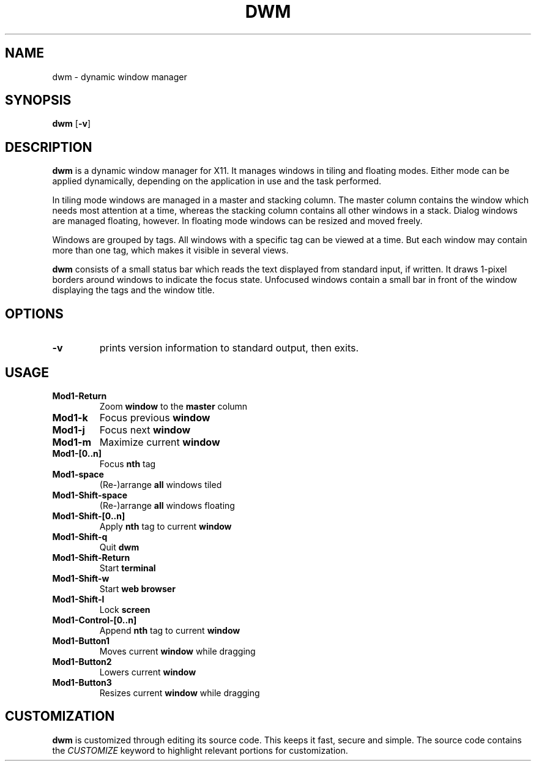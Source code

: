 .TH DWM 1 dwm-0.6
.SH NAME
dwm \- dynamic window manager
.SH SYNOPSIS
.B dwm
.RB [ \-v ]
.SH DESCRIPTION
.B dwm
is a dynamic window manager for X11. It manages windows in tiling and floating
modes. Either mode can be applied dynamically, depending on the application in
use and the task performed.
.P
In tiling mode windows are managed in a master and stacking column. The master
column contains the window which needs most attention at a time, whereas the
stacking column contains all other windows in a stack.  Dialog windows are
managed floating, however. In floating mode windows can be resized and moved
freely.
.P
Windows are grouped by tags. All windows with a specific tag can be viewed at a
time. But each window may contain more than one tag, which makes it visible in
several views.
.P
.B dwm
consists of a small status bar which reads the text displayed from standard
input, if written. It draws 1-pixel borders around windows to indicate the
focus state. Unfocused windows contain a small bar in front of the window
displaying the tags and the window title.
.SH OPTIONS
.TP
.B \-v
prints version information to standard output, then exits.
.SH USAGE
.TP
.B Mod1-Return
Zoom
.B window
to the 
.B master
column
.TP
.B Mod1-k
Focus previous
.B window
.TP
.B Mod1-j
Focus next
.B window
.TP
.B Mod1-m
Maximize current
.B window
.TP
.B Mod1-[0..n]
Focus
.B nth
tag
.TP
.B Mod1-space
(Re-)arrange
.B all
windows tiled
.TP
.B Mod1-Shift-space
(Re-)arrange
.B all
windows floating
.TP
.B Mod1-Shift-[0..n]
Apply
.B nth
tag to current
.B window
.TP
.B Mod1-Shift-q
Quit
.B dwm
.TP
.B Mod1-Shift-Return
Start
.B terminal
.TP
.B Mod1-Shift-w
Start
.B web browser
.TP
.B Mod1-Shift-l
Lock
.B screen
.TP
.B Mod1-Control-[0..n]
Append
.B nth
tag to current
.B window
.TP
.B Mod1-Button1
Moves current
.B window
while dragging
.TP
.B Mod1-Button2
Lowers current
.B window
.TP
.B Mod1-Button3
Resizes current
.B window
while dragging
.SH CUSTOMIZATION
.B dwm
is customized through editing its source code.  This keeps it fast, secure and
simple. The source code contains the
.I CUSTOMIZE
keyword to highlight relevant portions for customization.
